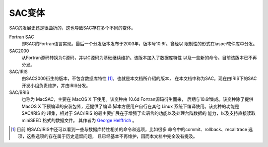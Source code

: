 SAC变体
=======

SAC的发展史还是很曲折的，这也导致SAC存在多个不同的变体。

Fortran SAC
    即SAC的Fortran语言实现。最后一个分发版本发布于2003年，版本号10.6f。曾经以
    限制性的形式在iaspei软件库中分发。

SAC2000
    从Fortran源码转换为C源码，并以C源码为基础继续维护。该版本加入了数据库特性
    以及一些新的命令。目前该版本已不再分发。

SAC/IRIS
    由SAC2000衍生的版本，不包含数据库特性 [1]_，也就是本文档所介绍的版本，
    在本文档中称为SAC。现在由IRIS下的SAC开发小组负责维护，并由IRIS分发。

SAC/BRIS
    也称为 MacSAC，主要在 MacOS X 下使用。该变种由 10.6d Fortran源码衍生而来，
    后期与10.6f集成。该变种除了提供 MacOS X 下预编译的安装包外，还提供了编译
    脚本方便用户自行在其他 Linux 系统下编译使用。该变种的功能是 SAC/IRIS 的
    超集，相对于 SAC/IRIS 的最主要扩展在于增强了宏语言的功能以及处理台阵数据的
    能力，以及支持直接读取 miniSEED 格式的数据文件。 其作者为
    `George Helffrich <http://www1.gly.bris.ac.uk/~george/gh.html>`_ 。

.. [1] 目前 的SAC/IRIS中还可以看到一些与数据库特性相关的命令和选项，比如很多
   命令中的commit、rollback、recalltrace 选项，这些选项的存在属于历史遗留问题，
   且已经基本不再维护，因而本文档中完全没有提及。
